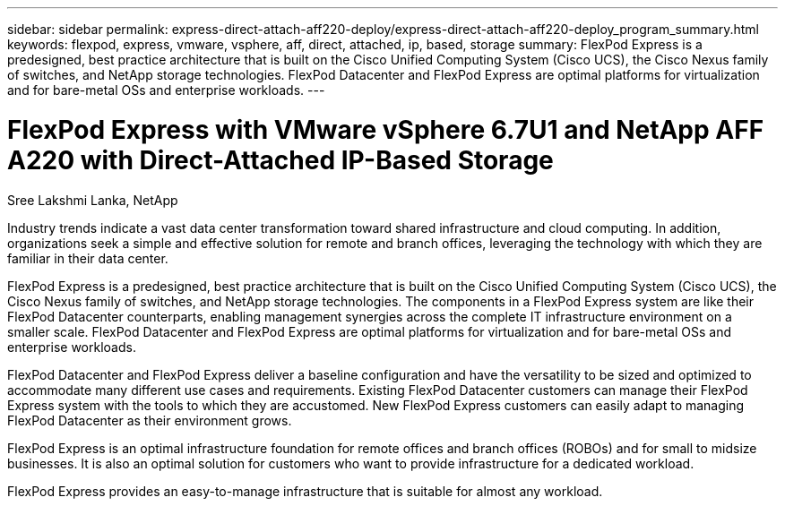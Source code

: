 ---
sidebar: sidebar
permalink: express-direct-attach-aff220-deploy/express-direct-attach-aff220-deploy_program_summary.html
keywords: flexpod, express, vmware, vsphere, aff, direct, attached, ip, based, storage
summary: FlexPod Express is a predesigned, best practice architecture that is built on the Cisco Unified Computing System (Cisco UCS), the Cisco Nexus family of switches, and NetApp storage technologies. FlexPod Datacenter and FlexPod Express are optimal platforms for virtualization and for bare-metal OSs and enterprise workloads.
---

= FlexPod Express with VMware vSphere 6.7U1 and NetApp AFF A220 with Direct-Attached IP-Based Storage
:hardbreaks:
:nofooter:
:icons: font
:linkattrs:
:imagesdir: ./../media/

//
// This file was created with NDAC Version 2.0 (August 17, 2020)
//
// 2021-05-20 10:50:15.346703
//

[.lead]
Sree Lakshmi Lanka, NetApp

Industry trends indicate a vast data center transformation toward shared infrastructure and cloud computing. In addition, organizations seek a simple and effective solution for remote and branch offices, leveraging the technology with which they are familiar in their data center.

FlexPod Express is a predesigned, best practice architecture that is built on the Cisco Unified Computing System (Cisco UCS), the Cisco Nexus family of switches, and NetApp storage technologies. The components in a FlexPod Express system are like their FlexPod Datacenter counterparts, enabling management synergies across the complete IT infrastructure environment on a smaller scale. FlexPod Datacenter and FlexPod Express are optimal platforms for virtualization and for bare-metal OSs and enterprise workloads.

FlexPod Datacenter and FlexPod Express deliver a baseline configuration and have the versatility to be sized and optimized to accommodate many different use cases and requirements. Existing FlexPod Datacenter customers can manage their FlexPod Express system with the tools to which they are accustomed. New FlexPod Express customers can easily adapt to managing FlexPod Datacenter as their environment grows.

FlexPod Express is an optimal infrastructure foundation for remote offices and branch offices (ROBOs) and for small to midsize businesses. It is also an optimal solution for customers who want to provide infrastructure for a dedicated workload.

FlexPod Express provides an easy-to-manage infrastructure that is suitable for almost any workload.
